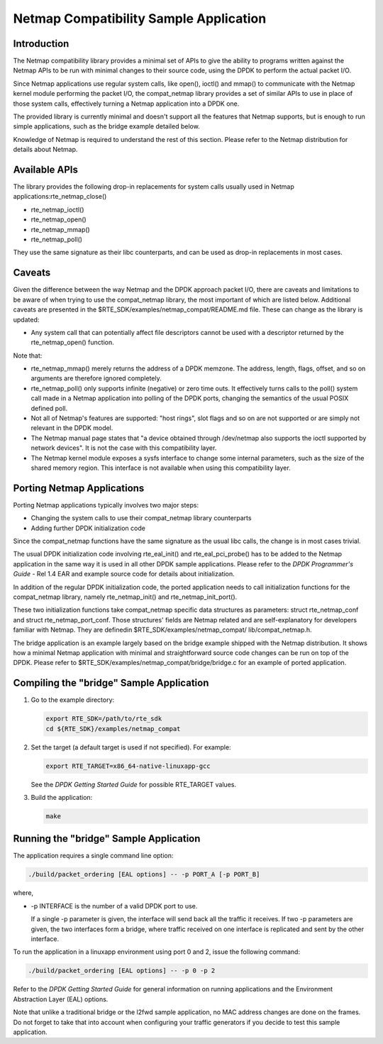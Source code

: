 ..  BSD LICENSE
    Copyright(c) 2010-2014 Intel Corporation. All rights reserved.
    All rights reserved.

    Redistribution and use in source and binary forms, with or without
    modification, are permitted provided that the following conditions
    are met:

    * Redistributions of source code must retain the above copyright
    notice, this list of conditions and the following disclaimer.
    * Redistributions in binary form must reproduce the above copyright
    notice, this list of conditions and the following disclaimer in
    the documentation and/or other materials provided with the
    distribution.
    * Neither the name of Intel Corporation nor the names of its
    contributors may be used to endorse or promote products derived
    from this software without specific prior written permission.

    THIS SOFTWARE IS PROVIDED BY THE COPYRIGHT HOLDERS AND CONTRIBUTORS
    "AS IS" AND ANY EXPRESS OR IMPLIED WARRANTIES, INCLUDING, BUT NOT
    LIMITED TO, THE IMPLIED WARRANTIES OF MERCHANTABILITY AND FITNESS FOR
    A PARTICULAR PURPOSE ARE DISCLAIMED. IN NO EVENT SHALL THE COPYRIGHT
    OWNER OR CONTRIBUTORS BE LIABLE FOR ANY DIRECT, INDIRECT, INCIDENTAL,
    SPECIAL, EXEMPLARY, OR CONSEQUENTIAL DAMAGES (INCLUDING, BUT NOT
    LIMITED TO, PROCUREMENT OF SUBSTITUTE GOODS OR SERVICES; LOSS OF USE,
    DATA, OR PROFITS; OR BUSINESS INTERRUPTION) HOWEVER CAUSED AND ON ANY
    THEORY OF LIABILITY, WHETHER IN CONTRACT, STRICT LIABILITY, OR TORT
    (INCLUDING NEGLIGENCE OR OTHERWISE) ARISING IN ANY WAY OUT OF THE USE
    OF THIS SOFTWARE, EVEN IF ADVISED OF THE POSSIBILITY OF SUCH DAMAGE.


Netmap Compatibility Sample Application
=======================================

Introduction
------------

The Netmap compatibility library provides a minimal set of APIs to give the ability to programs written against the Netmap APIs
to be run with minimal changes to their source code,  using the DPDK to perform the actual packet I/O.

Since Netmap applications use regular system calls, like open(), ioctl() and
mmap() to communicate with the Netmap kernel module performing the packet I/O,
the compat_netmap library provides a set of similar APIs to use in place of those system calls,
effectively turning a Netmap application into a DPDK one.

The provided library is currently minimal and doesn't support all the features that Netmap supports,
but is enough to run simple applications, such as the bridge example detailed below.

Knowledge of Netmap is required to understand the rest of this section.
Please refer to the Netmap distribution for details about Netmap.

Available APIs
--------------

The library provides the following drop-in replacements for system calls usually used in Netmap applications:rte_netmap_close()

*   rte_netmap_ioctl()

*   rte_netmap_open()

*   rte_netmap_mmap()

*   rte_netmap_poll()

They use the same signature as their libc counterparts, and can be used as drop-in replacements in most cases.

Caveats
-------

Given the difference between the way Netmap and the DPDK approach packet I/O,
there are caveats and limitations to be aware of when trying to use the compat_netmap library, the most important of which are listed below.
Additional caveats are presented in the $RTE_SDK/examples/netmap_compat/README.md file.
These can change as the library is updated:

*   Any system call that can potentially affect file descriptors cannot be used with a descriptor returned by the rte_netmap_open() function.

Note that:

*   rte_netmap_mmap() merely returns the address of a DPDK memzone.
    The address, length, flags, offset, and so on arguments are therefore ignored completely.

*   rte_netmap_poll() only supports infinite (negative) or zero time outs.
    It effectively turns calls to the poll() system call made in a Netmap application into polling of the DPDK ports,
    changing the semantics of the usual POSIX defined poll.

*   Not all of Netmap's features are supported: "host rings",
    slot flags and so on are not supported or are simply not relevant in the DPDK model.

*   The Netmap manual page states that "a device obtained through /dev/netmap also supports the ioctl supported by network devices".
    It is not the case with this compatibility layer.

*   The Netmap kernel module exposes a sysfs interface to change some internal parameters, such as the size of the shared memory region.
    This interface is not available when using this compatibility layer.

Porting Netmap Applications
---------------------------

Porting Netmap applications typically involves two major steps:

*   Changing the system calls to use their compat_netmap library counterparts

*   Adding further DPDK initialization code

Since the compat_netmap functions have the same signature as the usual libc calls, the change is in most cases trivial.

The usual DPDK initialization code involving rte_eal_init() and rte_eal_pci_probe()
has to be added to the Netmap application in the same way it is used in all other DPDK sample applications.
Please refer to the *DPDK Programmer's Guide* - Rel 1.4 EAR and example source code for details about initialization.

In addition of the regular DPDK initialization code,
the ported application needs to call initialization functions for the compat_netmap library,
namely rte_netmap_init() and rte_netmap_init_port().

These two initialization functions take compat_netmap specific data structures as parameters:
struct rte_netmap_conf and struct rte_netmap_port_conf.
Those structures' fields are Netmap related and are self-explanatory for developers familiar with Netmap.
They are definedin $RTE_SDK/examples/netmap_compat/ lib/compat_netmap.h.

The bridge application is an example largely based on the bridge example shipped with the Netmap distribution.
It shows how a minimal Netmap application with minimal and straightforward source code changes can be run on top of the DPDK.
Please refer to $RTE_SDK/examples/netmap_compat/bridge/bridge.c for an example of ported application.

Compiling the "bridge" Sample Application
-----------------------------------------

#.  Go to the example directory:

    .. code-block:: console

        export RTE_SDK=/path/to/rte_sdk
        cd ${RTE_SDK}/examples/netmap_compat

#.  Set the target (a default target is used if not specified). For example:

    .. code-block:: console

        export RTE_TARGET=x86_64-native-linuxapp-gcc

    See the *DPDK Getting Started Guide* for possible RTE_TARGET values.

#.  Build the application:

    .. code-block:: console

        make

Running the "bridge" Sample Application
---------------------------------------

The application requires a single command line option:

.. code-block:: console

    ./build/packet_ordering [EAL options] -- -p PORT_A [-p PORT_B]

where,

*   -p INTERFACE is the number of a valid DPDK port to use.

    If a single -p parameter is given, the interface will send back all the traffic it receives.
    If two -p parameters are given, the two interfaces form a bridge,
    where traffic received on one interface is replicated and sent by the other interface.

To run the application in a linuxapp environment using port 0 and 2, issue the following command:

.. code-block:: console

    ./build/packet_ordering [EAL options] -- -p 0 -p 2

Refer to the *DPDK Getting Started Guide* for general information on running applications and
the Environment Abstraction Layer (EAL) options.

Note that unlike a traditional bridge or the l2fwd sample application, no MAC address changes are done on the frames.
Do not forget to take that into account when configuring your traffic generators if you decide to test this sample application.
